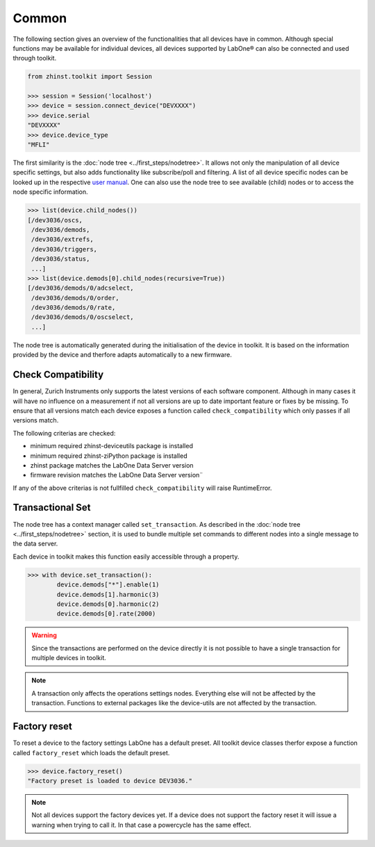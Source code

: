 Common
======

The following section gives an overview of the functionalities that
all devices have in common. Although special functions may be available for individual
devices, all devices supported by LabOne® can also be connected and used through
toolkit.

.. code-block:: python

    from zhinst.toolkit import Session

    >>> session = Session('localhost')
    >>> device = session.connect_device("DEVXXXX")
    >>> device.serial
    "DEVXXXX"
    >>> device.device_type
    "MFLI"

The first similarity is the :doc:`node tree <../first_steps/nodetree>`. It
allows not only the manipulation of all device specific settings, but also adds
functionality like subscribe/poll and filtering. A list of all device specific
nodes can be looked up in the respective `user manual <http://docs.zhinst.com/>`_.
One can also use the node tree to see available (child) nodes or to
access the node specific information.

.. code-block:: python

    >>> list(device.child_nodes())
    [/dev3036/oscs,
     /dev3036/demods,
     /dev3036/extrefs,
     /dev3036/triggers,
     /dev3036/status,
     ...]
    >>> list(device.demods[0].child_nodes(recursive=True))
    [/dev3036/demods/0/adcselect,
     /dev3036/demods/0/order,
     /dev3036/demods/0/rate,
     /dev3036/demods/0/oscselect,
     ...]

The node tree is automatically generated during the initialisation of the device
in toolkit. It is based on the information provided by the device and therfore
adapts automatically to a new firmware.

Check Compatibility
-------------------

In general, Zurich Instruments only supports the latest versions of each software
component. Although in many cases it will have no influence on a measurement
if not all versions are up to date important feature or fixes by be missing.
To ensure that all versions match each device exposes a function called
``check_compatibility`` which only passes if all versions match.

The following criterias are checked:

* minimum required zhinst-deviceutils package is installed
* minimum required zhinst-ziPython package is installed
* zhinst package matches the LabOne Data Server version
* firmware revision matches the LabOne Data Server version¨

If any of the above criterias is not fullfilled ``check_compatibility`` will
raise RuntimeError.

Transactional Set
-----------------

The node tree has a context manager called ``set_transaction``. As described
in the :doc:`node tree <../first_steps/nodetree>` section, it is used to bundle
multiple set commands to different nodes into a single message to the data
server.

Each device in toolkit makes this function easily accessible through a property.

.. code-block:: python

    >>> with device.set_transaction():
            device.demods["*"].enable(1)
            device.demods[1].harmonic(3)
            device.demods[0].harmonic(2)
            device.demods[0].rate(2000)


.. warning::

    Since the transactions are performed on the device directly it is not
    possible to have a single transaction for multiple devices in toolkit.

.. note::

    A transaction only affects the operations settings nodes. Everything else
    will not be affected by the transaction. Functions to external packages like
    the device-utils are not affected by the transaction.

Factory reset
-------------

To reset a device to the factory settings LabOne has a default preset. All
toolkit device classes therfor expose a function called ``factory_reset`` which
loads the default preset.

.. code-block:: python

    >>> device.factory_reset()
    "Factory preset is loaded to device DEV3036."

.. note::

    Not all devices support the factory devices yet. If a device does not support
    the factory reset it will issue a warning when trying to call it. In that
    case a powercycle has the same effect.

